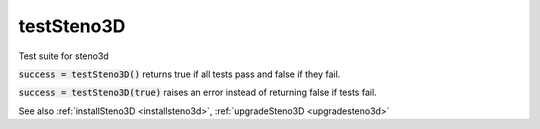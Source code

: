 .. _teststeno3d:

testSteno3D
===========

.. function:: testSteno3D(...)

Test suite for steno3d

:code:`success = testSteno3D()` returns true if all tests pass and false if
they fail.

:code:`success = testSteno3D(true)` raises an error instead of returning
false if tests fail.

See also :ref:`installSteno3D <installsteno3d>`, :ref:`upgradeSteno3D <upgradesteno3d>`


